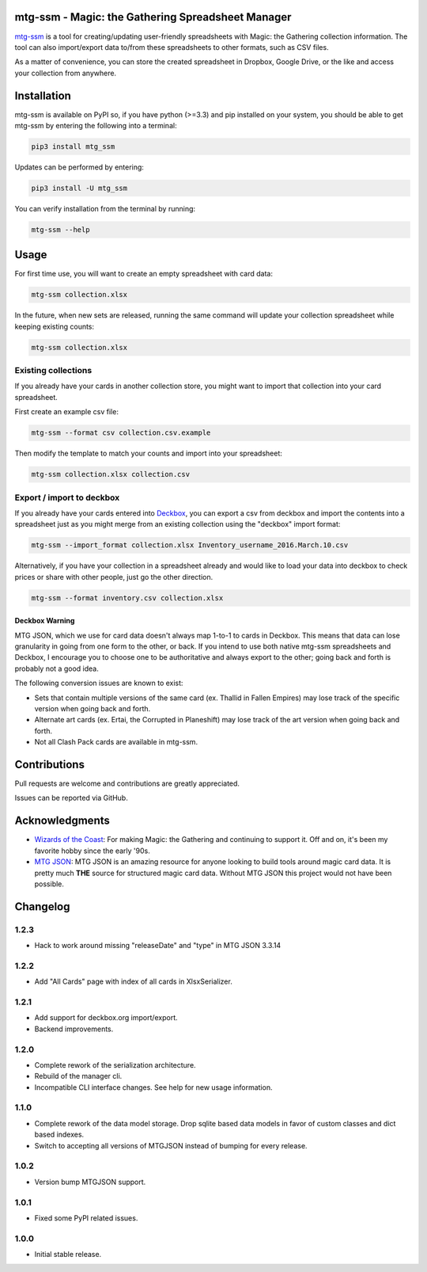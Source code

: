 mtg-ssm - Magic: the Gathering Spreadsheet Manager
===================================================

.. image:: https://img.shields.io/coveralls/gwax/mtg_ssm.svg
    :target: https://coveralls.io/r/gwax/mtg_ssm

.. image:: https://img.shields.io/travis/gwax/mtg_ssm/master.svg
    :target: https://travis-ci.org/gwax/mtg_ssm

.. image:: https://img.shields.io/pypi/v/mtg-ssm.svg
    :target: https://pypi.python.org/pypi/mtg-ssm/

.. image:: https://img.shields.io/pypi/pyversions/mtg-ssm.svg
    :target: https://pypi.python.org/pypi/mtg-ssm/

.. image:: https://img.shields.io/pypi/dm/mtg-ssm.svg
    :target: https://pypi.python.org/pypi/mtg-ssm/

`mtg-ssm`_ is a tool for creating/updating user-friendly spreadsheets with
Magic: the Gathering collection information. The tool can also
import/export data to/from these spreadsheets to other formats, such as
CSV files.

.. _mtg-ssm: https://github.com/gwax/mtg_ssm

As a matter of convenience, you can store the created spreadsheet in
Dropbox, Google Drive, or the like and access your collection from
anywhere.

Installation
============

mtg-ssm is available on PyPI so, if you have python (>=3.3) and pip
installed on your system, you should be able to get mtg-ssm by entering
the following into a terminal:

.. code:: bash

    pip3 install mtg_ssm

Updates can be performed by entering:

.. code:: bash

    pip3 install -U mtg_ssm

You can verify installation from the terminal by running:

.. code:: bash

    mtg-ssm --help

Usage
=====

For first time use, you will want to create an empty spreadsheet with
card data:

.. code:: bash

    mtg-ssm collection.xlsx

In the future, when new sets are released, running the same command will
update your collection spreadsheet while keeping existing counts:

.. code:: bash

    mtg-ssm collection.xlsx

Existing collections
--------------------

If you already have your cards in another collection store, you might
want to import that collection into your card spreadsheet.

First create an example csv file:

.. code:: bash

    mtg-ssm --format csv collection.csv.example

Then modify the template to match your counts and import into your
spreadsheet:

.. code:: bash

    mtg-ssm collection.xlsx collection.csv

Export / import to deckbox
--------------------------

If you already have your cards entered into `Deckbox`_, you can export a
csv from deckbox and import the contents into a spreadsheet just as you might
merge from an existing collection using the "deckbox" import format:

.. _Deckbox: https://deckbox.org

.. code:: bash

  mtg-ssm --import_format collection.xlsx Inventory_username_2016.March.10.csv

Alternatively, if you have your collection in a spreadsheet already and would
like to load your data into deckbox to check prices or share with other people,
just go the other direction.

.. code:: bash

  mtg-ssm --format inventory.csv collection.xlsx

Deckbox Warning
~~~~~~~~~~~~~~~

MTG JSON, which we use for card data doesn't always map 1-to-1 to cards in
Deckbox. This means that data can lose granularity in going from one form
to the other, or back. If you intend to use both native mtg-ssm spreadsheets
and Deckbox, I encourage you to choose one to be authoritative and always
export to the other; going back and forth is probably not a good idea.

The following conversion issues are known to exist:

- Sets that contain multiple versions of the same card (ex. Thallid in Fallen
  Empires) may lose track of the specific version when going back and forth.
- Alternate art cards (ex. Ertai, the Corrupted in Planeshift) may lose track
  of the art version when going back and forth.
- Not all Clash Pack cards are available in mtg-ssm.

Contributions
=============

Pull requests are welcome and contributions are greatly appreciated.

Issues can be reported via GitHub.

Acknowledgments
===============

-  `Wizards of the Coast`_: For making Magic: the Gathering and continuing
   to support it. Off and on, it's been my favorite hobby since the
   early '90s.
-  `MTG JSON`_: MTG JSON is an amazing resource for anyone looking to build
   tools around magic card data. It is pretty much **THE** source for
   structured magic card data. Without MTG JSON this project would not have
   been possible.

.. _Wizards of the Coast: http://magic.wizards.com
.. _MTG JSON: http://mtgjson.com


Changelog
=========

1.2.3
-----

- Hack to work around missing "releaseDate" and "type" in MTG JSON 3.3.14

1.2.2
-----

- Add "All Cards" page with index of all cards in XlsxSerializer.

1.2.1
-----

- Add support for deckbox.org import/export.
- Backend improvements.

1.2.0
-----

- Complete rework of the serialization architecture.
- Rebuild of the manager cli.
- Incompatible CLI interface changes. See help for new usage information.

1.1.0
-----

- Complete rework of the data model storage. Drop sqlite based data models in
  favor of custom classes and dict based indexes.
- Switch to accepting all versions of MTGJSON instead of bumping for every
  release.

1.0.2
-----

- Version bump MTGJSON support.

1.0.1
-----

- Fixed some PyPI related issues.

1.0.0
-----

- Initial stable release.



